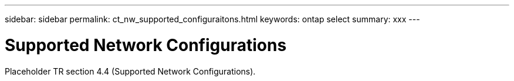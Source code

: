 ---
sidebar: sidebar
permalink: ct_nw_supported_configuraitons.html
keywords: ontap select
summary: xxx
---

= Supported Network Configurations
:hardbreaks:
:nofooter:
:icons: font
:linkattrs:
:imagesdir: ./media/

[.lead]
Placeholder TR section 4.4 (Supported Network Configurations).
